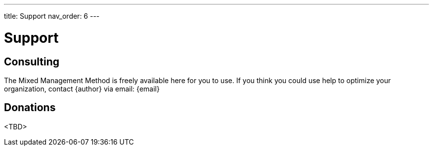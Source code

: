 ---
title: Support
nav_order: 6
---

= Support

toc::[]

== Consulting

The Mixed Management Method is freely available here for you to use. If you think you could use help to optimize your organization, contact {author} via email: {email}

== Donations

<TBD>
